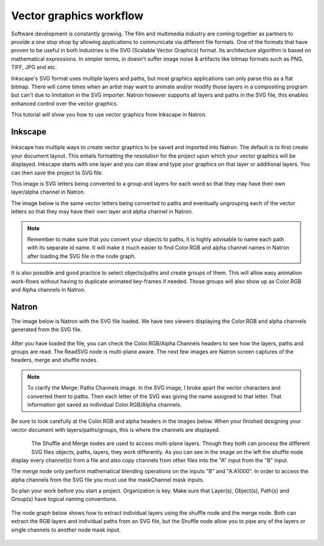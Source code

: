 .. for help on writing/extending this file, see the reStructuredText cheatsheet
   http://github.com/ralsina/rst-cheatsheet/raw/master/rst-cheatsheet.pdf
   
Vector graphics workflow
========================

.. figure:: _images/svgworkflow_01.png
  
Software development is constantly growing. The film and multimedia industry are coming together as partners to provide a one stop shop by allowing applications to communicate via different file formats. One of the formats that have proven to be useful in both industries is the SVG (Scalable Vector Graphics) format. Its architecture algorithm is based on mathematical expressions. In simpler terms, in doesn't suffer image noise & artifacts like bitmap formats such as PNG, TIFF, JPG and etc.

Inkscape's SVG format uses multiple layers and paths, but most graphics applications can only parse this as a flat bitmap. There will come times when an artist may want to animate and/or modify those layers in a compositing program but can't due to limitation in the SVG importer. Natron however supports all layers and paths in the SVG file, this enables enhanced control over the vector graphics.

This tutorial will show you how to use vector graphics from Inkscape in Natron.

Inkscape
~~~~~~~~

.. figure:: _images/svgworkflow_02.png

Inkscape has multiple ways to create vector graphics to be saved and imported into Natron. The default is to first create your document layout. This entails formatting the resolution for the project upon which your vector graphics will be displayed. Inkscape starts with one layer and you can draw and type your graphics on that layer or additional layers. You can then save the project to SVG file. 

This image is SVG letters being converted to a group and layers for each word so that they may have their own layer/alpha channel in Natron.

The image below is the same vector letters being converted to paths and eventually ungrouping each of the vector letters so that they may have their own layer and alpha channel in Natron.

.. figure:: _images/svgworkflow_03.png

.. note:: Remember to make sure that you convert your objects to paths, it is highly advisable to name each path with its separate id name. It will make it much easier to find Color.RGB and alpha channel names in Natron after loading the SVG file in the node graph.

It is also possible and good practice to select objects/paths and create groups of them. This will allow easy animation work-flows without having to duplicate animated key-frames if needed. Those groups will also show up as Color.RGB and Alpha channels in Natron.

Natron
~~~~~~

The image below is Natron with the SVG file loaded. We have two viewers displaying the Color.RGB and alpha channels generated from the SVG file.

.. figure:: _images/svgworkflow_04.png

After you have loaded the file, you can check the Color.RGB/Alpha Channels headers to see how the layers, paths and groups are read. The ReadSVG node is multi-plane aware. The next few images are Natron screen captures of the headers, merge and shuffle nodes.

.. figure:: _images/svgworkflow_05.png
   :alt: Merge Node Channels

.. figure:: _images/svgworkflow_06.png
   :alt: Merge Paths Channels


.. note:: To clarify the Merge: Paths Channels image. In the SVG image, I broke apart the vector characters and converted them to paths. Then each letter of the SVG was giving the name assigned to that letter. That information got saved as individual Color.RGB/Alpha channels.

Be sure to look carefully at the Color.RGB and alpha headers in the images below. When your finished designing your vector document with layers/paths/groups, this is where the channels are displayed.

.. figure:: _images/svgworkflow_07.png

.. figure:: _images/svgworkflow_08.png
   :align: left

The Shuffle and Merge nodes are used to access multi-plane layers. Though they both can process the different SVG files objects, paths, layers, they work differently. As you can see in the image on the left the shuffle node display every channel(s) from a file and also copy channels from other files into the "A" input from the "B" input. 

The merge node only perform mathematical blending operations on the inputs "B" and "A:A1000". In order to access the alpha channels from the SVG file you must use the maskChannel mask inputs.

So plan your work before you start a project. Organization is key. Make sure that Layer(s), Object(s), Path(s) and Group(s) have logical naming conventions.

.. figure:: _images/svgworkflow_09.png

The node graph below shows how to extract individual layers using the shuffle node and the merge node. Both can extract the RGB layers and individual paths from an SVG file, but the Shuffle node allow you to pipe any of the layers or single channels to another node mask input.

.. figure:: _images/svgworkflow_10.png

